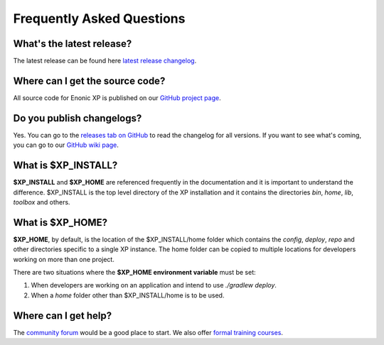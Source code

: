 .. _faq:

Frequently Asked Questions
==========================

What's the latest release?
--------------------------

The latest release can be found here `latest release changelog <https://github.com/enonic/xp/releases/latest>`_.

Where can I get the source code?
--------------------------------

All source code for Enonic XP is published on our
`GitHub project page <https://github.com/enonic/xp>`_.

Do you publish changelogs?
--------------------------

Yes. You can go to the
`releases tab on GitHub <https://github.com/enonic/xp/releases>`_
to read the changelog for all versions. If you want to see what's coming,
you can go to our `GitHub wiki page <https://github.com/enonic/xp/wiki>`_.

What is $XP_INSTALL?
--------------------

**$XP_INSTALL** and **$XP_HOME** are referenced frequently in the documentation and it is important
to understand the difference. $XP_INSTALL is the top level directory of the XP installation and it
contains the directories `bin`, `home`, `lib`, `toolbox` and others.

What is $XP_HOME?
-----------------

**$XP_HOME**, by default, is the location of the $XP_INSTALL/home folder which contains the `config`, `deploy`, `repo` and other
directories specific to a single XP instance. The home folder can be copied to multiple locations
for developers working on more than one project.

There are two situations where the **$XP_HOME environment variable** must be set:

#. When developers are working on an application and intend to use `./gradlew deploy`.

#. When a `home` folder other than $XP_INSTALL/home is to be used.

Where can I get help?
---------------------

The `community forum <https://discuss.enonic.com/>`_ would be a good place to start. We also offer
`formal training courses <https://enonic.com/learn>`_.
